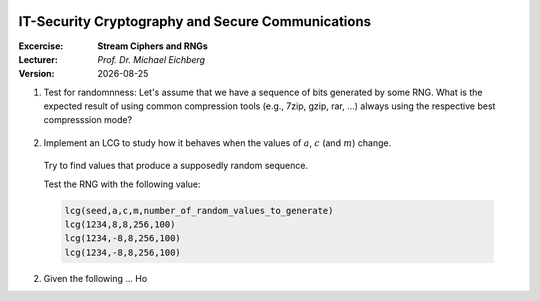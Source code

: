 .. meta:: 
    :author: Michael Eichberg
    :keywords: exercise, stream ciphers, random number generators

.. |date| date::

.. image:: logo.png
    :align: right


IT-Security Cryptography and Secure Communications
==================================================
    
:Excercise: **Stream Ciphers and RNGs**
:Lecturer: *Prof. Dr. Michael Eichberg*
:Version: |date|


1) Test for randomnness: Let's assume that we have a sequence of bits generated by some RNG. What is the expected result of using common compression tools (e.g., 7zip, gzip, rar, ...) always using the respective best compresssion mode?

  .. solution: when the file is sufficiently large, no relevant compression should be possible! If so, the randomness is highly questionable. High randomness implies a high entropy and therefore nothing to compress.

2) Implement an LCG to study how it behaves when the values of :math:`a`, :math:`c` (and :math:`m`) change. 

  Try to find values that produce a supposedly random sequence.

  Test the RNG with the following value:

  .. code:: pseudocode

    lcg(seed,a,c,m,number_of_random_values_to_generate)
    lcg(1234,8,8,256,100)
    lcg(1234,-8,8,256,100)
    lcg(1234,-8,8,256,100)


2) Given the following ... Ho


